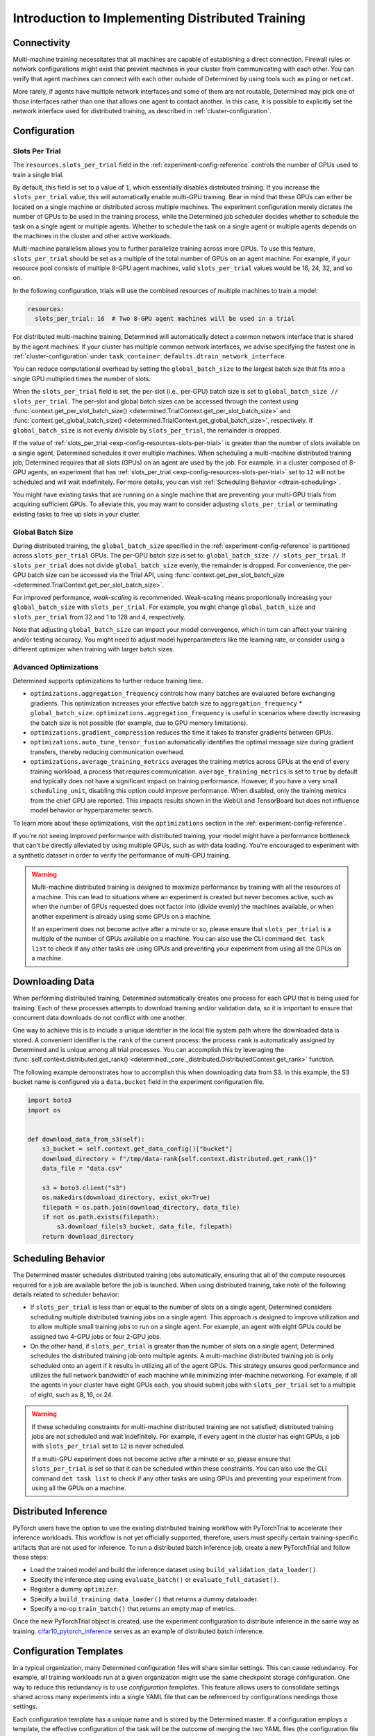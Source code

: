 .. _multi-gpu-training-implement:

###################################################
 Introduction to Implementing Distributed Training
###################################################

**************
 Connectivity
**************

Multi-machine training necessitates that all machines are capable of establishing a direct
connection. Firewall rules or network configurations might exist that prevent machines in your
cluster from communicating with each other. You can verify that agent machines can connect with each
other outside of Determined by using tools such as ``ping`` or ``netcat``.

More rarely, if agents have multiple network interfaces and some of them are not routable,
Determined may pick one of those interfaces rather than one that allows one agent to contact
another. In this case, it is possible to explicitly set the network interface used for distributed
training, as described in :ref:`cluster-configuration`.

***************
 Configuration
***************

Slots Per Trial
===============

The ``resources.slots_per_trial`` field in the :ref:`experiment-config-reference` controls the
number of GPUs used to train a single trial.

By default, this field is set to a value of ``1``, which essentially disables distributed training.
If you increase the ``slots_per_trial`` value, this will automatically enable multi-GPU training.
Bear in mind that these GPUs can either be located on a single machine or distributed across
multiple machines. The experiment configuration merely dictates the number of GPUs to be used in the
training process, while the Determined job scheduler decides whether to schedule the task on a
single agent or multiple agents. Whether to schedule the task on a single agent or multiple agents
depends on the machines in the cluster and other active workloads.

Multi-machine parallelism allows you to further parallelize training across more GPUs. To use this
feature, ``slots_per_trial`` should be set as a multiple of the total number of GPUs on an agent
machine. For example, if your resource pool consists of multiple 8-GPU agent machines, valid
``slots_per_trial`` values would be 16, 24, 32, and so on.

In the following configuration, trials will use the combined resources of multiple machines to train
a model:

.. code:: yaml

   resources:
     slots_per_trial: 16  # Two 8-GPU agent machines will be used in a trial

For distributed multi-machine training, Determined will automatically detect a common network
interface that is shared by the agent machines. If your cluster has multiple common network
interfaces, we advise specifying the fastest one in :ref:`cluster-configuration` under
``task_container_defaults.dtrain_network_interface``.

You can reduce computational overhead by setting the ``global_batch_size`` to the largest batch size
that fits into a single GPU multiplied times the number of slots.

When the ``slots_per_trial`` field is set, the per-slot (i.e., per-GPU) batch size is set to
``global_batch_size // slots_per_trial``. The per-slot and global batch sizes can be accessed
through the context using :func:`context.get_per_slot_batch_size()
<determined.TrialContext.get_per_slot_batch_size>` and :func:`context.get_global_batch_size()
<determined.TrialContext.get_global_batch_size>`, respectively. If ``global_batch_size`` is not
evenly divisible by ``slots_per_trial``, the remainder is dropped.

If the value of :ref:`slots_per_trial <exp-config-resources-slots-per-trial>` is greater than the
number of slots available on a single agent, Determined schedules it over multiple machines. When
scheduling a multi-machine distributed training job, Determined requires that all slots (GPUs) on an
agent are used by the job. For example, in a cluster composed of 8-GPU agents, an experiment that
has :ref:`slots_per_trial <exp-config-resources-slots-per-trial>` set to ``12`` will not be
scheduled and will wait indefinitely. For more details, you can visit :ref:`Scheduling Behavior
<dtrain-scheduling>`.

You might have existing tasks that are running on a single machine that are preventing your
multi-GPU trials from acquiring sufficient GPUs. To alleviate this, you may want to consider
adjusting ``slots_per_trial`` or terminating existing tasks to free up slots in your cluster.

Global Batch Size
=================

During distributed training, the ``global_batch_size`` specified in the
:ref:`experiment-config-reference` is partitioned across ``slots_per_trial`` GPUs. The per-GPU batch
size is set to: ``global_batch_size // slots_per_trial``. If ``slots_per_trial`` does not divide
``global_batch_size`` evenly, the remainder is dropped. For convenience, the per-GPU batch size can
be accessed via the Trial API, using :func:`context.get_per_slot_batch_size
<determined.TrialContext.get_per_slot_batch_size>`.

For improved performance, *weak-scaling* is recommended. Weak-scaling means proportionally
increasing your ``global_batch_size`` with ``slots_per_trial``. For example, you might change
``global_batch_size`` and ``slots_per_trial`` from 32 and 1 to 128 and 4, respectively.

Note that adjusting ``global_batch_size`` can impact your model convergence, which in turn can
affect your training and/or testing accuracy. You might need to adjust model hyperparameters like
the learning rate, or consider using a different optimizer when training with larger batch sizes.

.. _multi-gpu-training-implement-adv-optimizations:

Advanced Optimizations
======================

Determined supports optimizations to further reduce training time.

-  ``optimizations.aggregation_frequency`` controls how many batches are evaluated before exchanging
   gradients. This optimization increases your effective batch size to ``aggregation_frequency`` *
   ``global_batch_size``. ``optimizations.aggregation_frequency`` is useful in scenarios where
   directly increasing the batch size is not possible (for example, due to GPU memory limitations).

-  ``optimizations.gradient_compression`` reduces the time it takes to transfer gradients between
   GPUs.

-  ``optimizations.auto_tune_tensor_fusion`` automatically identifies the optimal message size
   during gradient transfers, thereby reducing communication overhead.

-  ``optimizations.average_training_metrics`` averages the training metrics across GPUs at the end
   of every training workload, a process that requires communication. ``average_training_metrics``
   is set to ``true`` by default and typically does not have a significant impact on training
   performance. However, if you have a very small ``scheduling_unit``, disabling this option could
   improve performance. When disabled, only the training metrics from the chief GPU are reported.
   This impacts results shown in the WebUI and TensorBoard but does not influence model behavior or
   hyperparameter search.

To learn more about these optimizations, visit the ``optimizations`` section in the
:ref:`experiment-config-reference`.

If you're not seeing improved performance with distributed training, your model might have a
performance bottleneck that can't be directly alleviated by using multiple GPUs, such as with data
loading. You're encouraged to experiment with a synthetic dataset in order to verify the performance
of multi-GPU training.

.. warning::

   Multi-machine distributed training is designed to maximize performance by training with all the
   resources of a machine. This can lead to situations where an experiment is created but never
   becomes active, such as when the number of GPUs requested does not factor into (divide evenly)
   the machines available, or when another experiment is already using some GPUs on a machine.

   If an experiment does not become active after a minute or so, please ensure that
   ``slots_per_trial`` is a multiple of the number of GPUs available on a machine. You can also use
   the CLI command ``det task list`` to check if any other tasks are using GPUs and preventing your
   experiment from using all the GPUs on a machine.

******************
 Downloading Data
******************

When performing distributed training, Determined automatically creates one process for each GPU that
is being used for training. Each of these processes attempts to download training and/or validation
data, so it is important to ensure that concurrent data downloads do not conflict with one another.

One way to achieve this is to include a unique identifier in the local file system path where the
downloaded data is stored. A convenient identifier is the ``rank`` of the current process: the
process ``rank`` is automatically assigned by Determined and is unique among all trial processes.
You can accomplish this by leveraging the :func:`self.context.distributed.get_rank()
<determined._core._distributed.DistributedContext.get_rank>` function.

The following example demonstrates how to accomplish this when downloading data from S3. In this
example, the S3 bucket name is configured via a ``data.bucket`` field in the experiment
configuration file.

.. code:: python

   import boto3
   import os


   def download_data_from_s3(self):
       s3_bucket = self.context.get_data_config()["bucket"]
       download_directory = f"/tmp/data-rank{self.context.distributed.get_rank()}"
       data_file = "data.csv"

       s3 = boto3.client("s3")
       os.makedirs(download_directory, exist_ok=True)
       filepath = os.path.join(download_directory, data_file)
       if not os.path.exists(filepath):
           s3.download_file(s3_bucket, data_file, filepath)
       return download_directory

.. _dtrain-scheduling:

*********************
 Scheduling Behavior
*********************

The Determined master schedules distributed training jobs automatically, ensuring that all of the
compute resources required for a job are available before the job is launched. When using
distributed training, take note of the following details related to scheduler behavior:

-  If ``slots_per_trial`` is less than or equal to the number of slots on a single agent, Determined
   considers scheduling multiple distributed training jobs on a single agent. This approach is
   designed to improve utilization and to allow multiple small training jobs to run on a single
   agent. For example, an agent with eight GPUs could be assigned two 4-GPU jobs or four 2-GPU jobs.

-  On the other hand, if ``slots_per_trial`` is greater than the number of slots on a single agent,
   Determined schedules the distributed training job onto multiple agents. A multi-machine
   distributed training job is only scheduled onto an agent if it results in utilizing all of the
   agent GPUs. This strategy ensures good performance and utilizes the full network bandwidth of
   each machine while minimizing inter-machine networking. For example, if all the agents in your
   cluster have eight GPUs each, you should submit jobs with ``slots_per_trial`` set to a multiple
   of eight, such as 8, 16, or 24.

.. warning::

   If these scheduling constraints for multi-machine distributed training are not satisfied,
   distributed training jobs are not scheduled and wait indefinitely. For example, if every agent in
   the cluster has eight GPUs, a job with ``slots_per_trial`` set to ``12`` is never scheduled.

   If a multi-GPU experiment does not become active after a minute or so, please ensure that
   ``slots_per_trial`` is set so that it can be scheduled within these constraints. You can also use
   the CLI command ``det task list`` to check if any other tasks are using GPUs and preventing your
   experiment from using all the GPUs on a machine.

***********************
 Distributed Inference
***********************

PyTorch users have the option to use the existing distributed training workflow with PyTorchTrial to
accelerate their inference workloads. This workflow is not yet officially supported, therefore,
users must specify certain training-specific artifacts that are not used for inference. To run a
distributed batch inference job, create a new PyTorchTrial and follow these steps:

-  Load the trained model and build the inference dataset using ``build_validation_data_loader()``.
-  Specify the inference step using ``evaluate_batch()`` or ``evaluate_full_dataset()``.
-  Register a dummy ``optimizer``.
-  Specify a ``build_training_data_loader()`` that returns a dummy dataloader.
-  Specify a no-op ``train_batch()`` that returns an empty map of metrics.

Once the new PyTorchTrial object is created, use the experiment configuration to distribute
inference in the same way as training. `cifar10_pytorch_inference
<https://github.com/determined-ai/determined/blob/master/examples/computer_vision/cifar10_pytorch_inference/>`_
serves as an example of distributed batch inference.

.. _config-template:

*************************
 Configuration Templates
*************************

In a typical organization, many Determined configuration files will share similar settings. This can
cause redundancy. For example, all training workloads run at a given organization might use the same
checkpoint storage configuration. One way to reduce this redundancy is to use *configuration
templates*. This feature allows users to consolidate settings shared across many experiments into a
single YAML file that can be referenced by configurations needings those settings.

Each configuration template has a unique name and is stored by the Determined master. If a
configuration employs a template, the effective configuration of the task will be the outcome of
merging the two YAML files (the configuration file and the template). The semantics of this merge
operation are described below. Determined stores this effective configuration to ensure future
changes to a template do not affect the reproducibility of experiments that used a previous version
of the configuration template.

A single configuration file can use at most one configuration template. A configuration template
cannot itself use another configuration template.

Leveraging Templates to Simplify Experiment Configurations
==========================================================

An experiment can adopt a configuration template by using the ``--template`` command-line option to
denote the name of the desired template.

The following example demonstrates splitting an experiment configuration into a reusable template
and a simplified configuration.

.. code:: yaml

   name: mnist_tf_const
   checkpoint_storage:
     type: s3
     access_key: my-access-key
     secret_key: my-secret-key
     bucket: my-bucket-name
   data:
     base_url: https://s3-us-west-2.amazonaws.com/determined-ai-datasets/mnist/
     training_data: train-images-idx3-ubyte.gz
     training_labels: train-labels-idx1-ubyte.gz
     validation_set_size: 10000
   hyperparameters:
     base_learning_rate: 0.001
     weight_cost: 0.0001
     global_batch_size: 64
     n_filters1: 40
     n_filters2: 40
   searcher:
     name: single
     metric: error
     max_length:
       batches: 500
     smaller_is_better: true

You may find that many experiments share the same values for the ``checkpoint_storage`` field,
leading to redundancy. To reduce the redundancy you could use a configuration template. For example,
consider the following template:

.. code:: yaml

   description: template-tf-gpu
   checkpoint_storage:
     type: s3
     access_key: my-access-key
     secret_key: my-secret-key
     bucket: my-bucket-name

The experiment configuration for this experiment can then be written using the following code:

.. code:: yaml

   description: mnist_tf_const
   data:
     base_url: https://s3-us-west-2.amazonaws.com/determined-ai-datasets/mnist/
     training_data: train-images-idx3-ubyte.gz
     training_labels: train-labels-idx1-ubyte.gz
     validation_set_size: 10000
   hyperparameters:
     base_learning_rate: 0.001
     weight_cost: 0.0001
     global_batch_size: 64
     n_filters1: 40
     n_filters2: 40
   searcher:
     name: single
     metric: error
     max_length:
       batches: 500
     smaller_is_better: true

To launch the experiment with the template:

.. code:: bash

   $ det experiment create --template template-tf-gpu mnist_tf_const.yaml <model_code>

Managing Templates through the CLI
==================================

The :ref:`Determined command-line interface <cli-ug>` provides tools for managing configuration
templates including listing, creating, updating, and deleting templates. This functionality can be
accessed through the ``det template`` sub-command. This command can be abbreviated as ``det tpl``.

To list all the templates stored in Determined, use ``det template list``. To show additional
details, use the ``-d`` or ``--detail`` option.

.. code::

   $ det tpl list
   Name
   -------------------------
   template-s3-tf-gpu
   template-s3-pytorch-gpu
   template-s3-keras-gpu

To create or update a template, use ``det tpl set template_name template_file``.

.. code::

   $ cat > template-s3-keras-gpu.yaml << EOL
   description: template-s3-keras-gpu
   checkpoint_storage:
     type: s3
     access_key: my-access-key
     secret_key: my-secret-key
     bucket: my-bucket-name
   EOL
   $ det tpl set template-s3-keras-gpu template-s3-keras-gpu.yaml
   Set template template-s3-keras-gpu

Merge Behavior
==============

To demonstrate merge behavior when merging a template and a configuration, let's say we have a
template that specifies top-level fields ``a`` and ``b``, and a configuration that specifies fields
``b`` and ``c``. The resulting merged configuration will have fields ``a``, ``b``, and ``c``. The
value for field ``a`` will simply be the value set in the template. Likewise, the value for field
``c`` will be whatever was specified in the configuration. The final value for field ``b``, however,
depends on the value's type:

-  If the field specifies a scalar value, the configuration's value will take precedence in the
   merged configuration (overriding the template's value).

-  If the field specifies a list value, the merged value will be the concatenation of the list
   specified in the template and the one specified in the configuration.

   .. note::

      There are certain exceptions for ``bind_mounts`` and ``resources.devices``. There could be
      situations where both the original config and the template will attempt to mount to the same
      ``container_path``, resulting in an unstable configuration. In such scenarios, the original
      configuration is preferred, and the conflicting bind mount or device from the template is
      omitted in the merged result.

-  If the field specifies an object value, the resulting value will be the object generated by
   recursively applying this merging algorithm to both objects.
